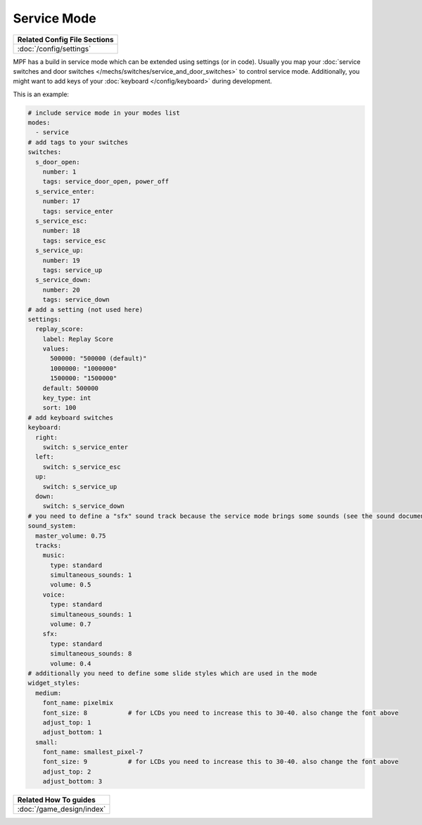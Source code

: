 Service Mode
============

+------------------------------------------------------------------------------+
| Related Config File Sections                                                 |
+==============================================================================+
| :doc:`/config/settings`                                                      |
+------------------------------------------------------------------------------+

MPF has a build in service mode which can be extended using settings (or in
code). Usually you map your
:doc:`service switches and door switches </mechs/switches/service_and_door_switches>`
to control service mode. Additionally, you might want to add keys of your
:doc:`keyboard </config/keyboard>` during development.

This is an example:

.. code-block:: mpf-config

   # include service mode in your modes list
   modes:
     - service
   # add tags to your switches
   switches:
     s_door_open:
       number: 1
       tags: service_door_open, power_off
     s_service_enter:
       number: 17
       tags: service_enter
     s_service_esc:
       number: 18
       tags: service_esc
     s_service_up:
       number: 19
       tags: service_up
     s_service_down:
       number: 20
       tags: service_down
   # add a setting (not used here)
   settings:
     replay_score:
       label: Replay Score
       values:
         500000: "500000 (default)"
         1000000: "1000000"
         1500000: "1500000"
       default: 500000
       key_type: int
       sort: 100
   # add keyboard switches
   keyboard:
     right:
       switch: s_service_enter
     left:
       switch: s_service_esc
     up:
       switch: s_service_up
     down:
       switch: s_service_down
   # you need to define a "sfx" sound track because the service mode brings some sounds (see the sound documentation for details)
   sound_system:
     master_volume: 0.75
     tracks:
       music:
         type: standard
         simultaneous_sounds: 1
         volume: 0.5
       voice:
         type: standard
         simultaneous_sounds: 1
         volume: 0.7
       sfx:
         type: standard
         simultaneous_sounds: 8
         volume: 0.4
   # additionally you need to define some slide styles which are used in the mode
   widget_styles:
     medium:
       font_name: pixelmix
       font_size: 8           # for LCDs you need to increase this to 30-40. also change the font above
       adjust_top: 1
       adjust_bottom: 1
     small:
       font_name: smallest_pixel-7
       font_size: 9           # for LCDs you need to increase this to 30-40. also change the font above
       adjust_top: 2
       adjust_bottom: 3

+------------------------------------------------------------------------------+
| Related How To guides                                                        |
+==============================================================================+
| :doc:`/game_design/index`                                                    |
+------------------------------------------------------------------------------+

